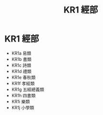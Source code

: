 #+TITLE: KR1 經部

* KR1 經部

- KR1a 易類
- KR1b 書類
- KR1c 詩類
- KR1d 禮類
- KR1e 春秋類
- KR1f 孝經類
- KR1g 五經總義類
- KR1h 四書類
- KR1i 樂類
- KR1j 小學類
